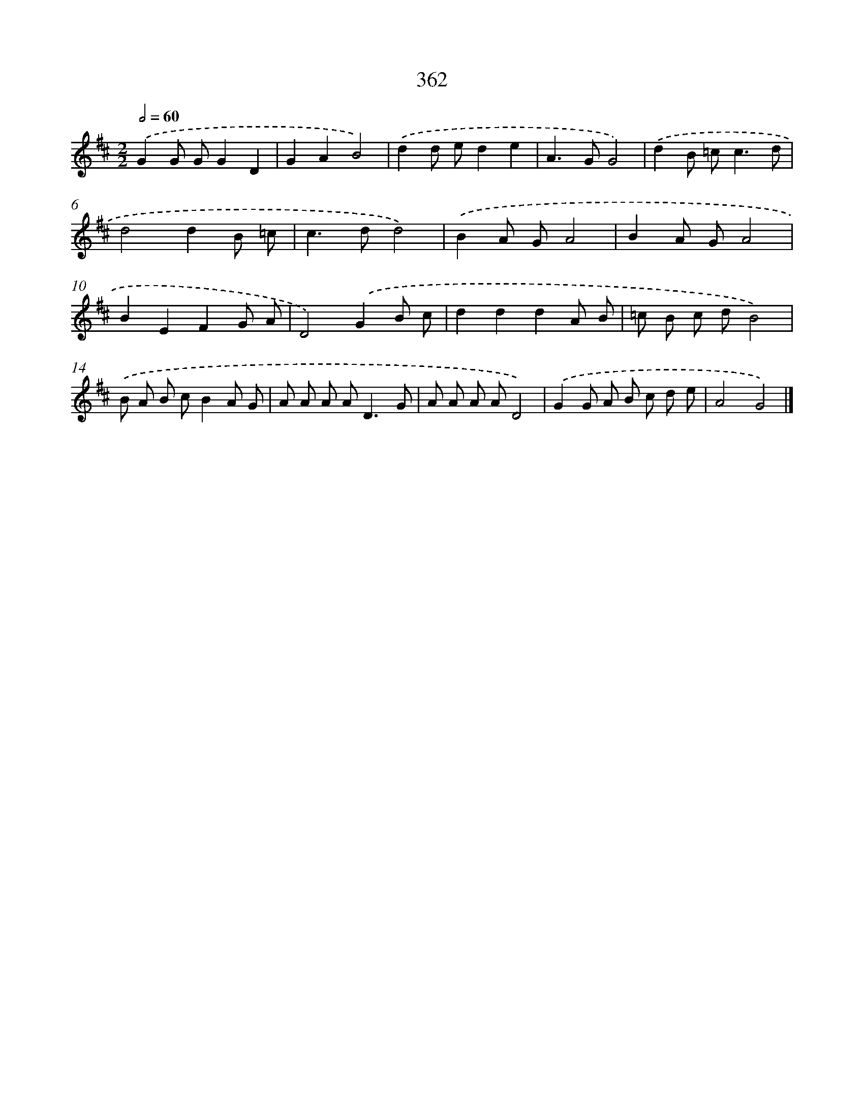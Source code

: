X: 11935
T: 362
%%abc-version 2.0
%%abcx-abcm2ps-target-version 5.9.1 (29 Sep 2008)
%%abc-creator hum2abc beta
%%abcx-conversion-date 2018/11/01 14:37:20
%%humdrum-veritas 1980850587
%%humdrum-veritas-data 325414435
%%continueall 1
%%barnumbers 0
L: 1/8
M: 2/2
Q: 1/2=60
K: D clef=treble
.('G2G GG2D2 |
G2A2B4) |
.('d2d ed2e2 |
A2>G2G4) |
.('d2B =c2<c2d |
d4d2B =c |
c2>d2d4) |
.('B2A GA4 |
B2A GA4 |
B2E2F2G A |
D4).('G2B c |
d2d2d2A B |
=c B c dB4) |
.('B A B cB2A G |
A A A A2<D2G |
A A A AD4) |
.('G2G A B c d e |
A4G4) |]
